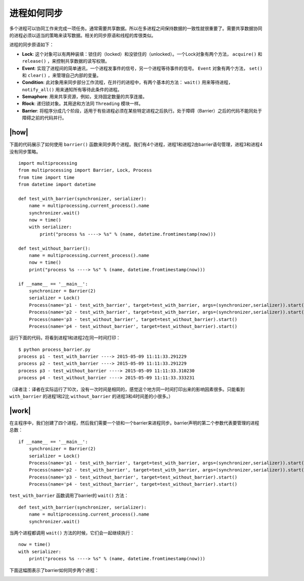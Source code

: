 进程如何同步
============

多个进程可以协同工作来完成一项任务。通常需要共享数据。所以在多进程之间保持数据的一致性就很重要了。需要共享数据协同的进程必须以适当的策略来读写数据。相关的同步原语和线程的库很类似。

进程的同步原语如下：

- **Lock**: 这个对象可以有两种装填：锁住的（locked）和没锁住的（unlocked）。一个Lock对象有两个方法， ``acquire()`` 和 ``release()`` ，来控制共享数据的读写权限。
- **Event**: 实现了进程间的简单通讯，一个进程发事件的信号，另一个进程等待事件的信号。 ``Event`` 对象有两个方法， ``set()`` 和 ``clear()`` ，来管理自己内部的变量。
- **Condition**: 此对象用来同步部分工作流程，在并行的进程中，有两个基本的方法： ``wait()`` 用来等待进程， ``notify_all()`` 用来通知所有等待此条件的进程。
- **Semaphore**: 用来共享资源，例如，支持固定数量的共享连接。
- **Rlock**: 递归锁对象。其用途和方法同 ``Threading`` 模块一样。
- **Barrier**: 将程序分成几个阶段，适用于有些进程必须在某些特定进程之后执行。处于障碍（Barrier）之后的代码不能同处于障碍之前的代码并行。  

|how|
-----

下面的代码展示了如何使用 ``barrier()`` 函数来同步两个进程。我们有4个进程，进程1和进程2由barrier语句管理，进程3和进程4没有同步策略。 ::

        import multiprocessing
        from multiprocessing import Barrier, Lock, Process
        from time import time
        from datetime import datetime

        def test_with_barrier(synchronizer, serializer):
            name = multiprocessing.current_process().name
            synchronizer.wait()
            now = time()
            with serializer:
                print("process %s ----> %s" % (name, datetime.fromtimestamp(now)))

        def test_without_barrier():
            name = multiprocessing.current_process().name
            now = time()
            print("process %s ----> %s" % (name, datetime.fromtimestamp(now)))

        if __name__ == '__main__':
            synchronizer = Barrier(2)
            serializer = Lock()
            Process(name='p1 - test_with_barrier', target=test_with_barrier, args=(synchronizer,serializer)).start()
            Process(name='p2 - test_with_barrier', target=test_with_barrier, args=(synchronizer,serializer)).start()
            Process(name='p3 - test_without_barrier', target=test_without_barrier).start()
            Process(name='p4 - test_without_barrier', target=test_without_barrier).start()

运行下面的代码，将看到进程1和进程2在同一时间打印： ::

        $ python process_barrier.py
        process p1 - test_with_barrier ----> 2015-05-09 11:11:33.291229
        process p2 - test_with_barrier ----> 2015-05-09 11:11:33.291229
        process p3 - test_without_barrier ----> 2015-05-09 11:11:33.310230
        process p4 - test_without_barrier ----> 2015-05-09 11:11:33.333231

（译者注：译者在实际运行了10次，没有一次时间是相同的，感觉这个地方同一时间打印出来的影响因素很多。只能看到 ``with_barrier`` 的进程1和2比 ``without_barrier`` 的进程3和4时间差的小很多。）

|work|
------

在主程序中，我们创建了四个进程，然后我们需要一个锁和一个barrier来进程同步。barrier声明的第二个参数代表要管理的进程总数： ::

        if __name__ == '__main__':
            synchronizer = Barrier(2)
            serializer = Lock()
            Process(name='p1 - test_with_barrier', target=test_with_barrier, args=(synchronizer,serializer)).start()
            Process(name='p2 - test_with_barrier', target=test_with_barrier, args=(synchronizer,serializer)).start()
            Process(name='p3 - test_without_barrier', target=test_without_barrier).start()
            Process(name='p4 - test_without_barrier', target=test_without_barrier).start()

``test_with_barrier`` 函数调用了barrier的 ``wait()`` 方法： ::

        def test_with_barrier(synchronizer, serializer):
            name = multiprocessing.current_process().name
            synchronizer.wait()

当两个进程都调用 ``wait()`` 方法的时候，它们会一起继续执行： ::

    now = time()
    with serializer:
        print("process %s ----> %s" % (name, datetime.fromtimestamp(now)))

下面这幅图表示了barrier如何同步两个进程：

.. image:: ../images/barrier.png
